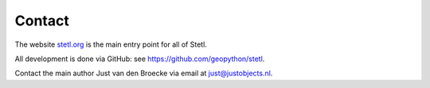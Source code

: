 .. _contact:

Contact
=======

The website `stetl.org <http://stetl.org>`_ is the main entry point for all of Stetl.

All development is done via GitHub: see https://github.com/geopython/stetl.

Contact the main author Just van den Broecke via email at just@justobjects.nl.



